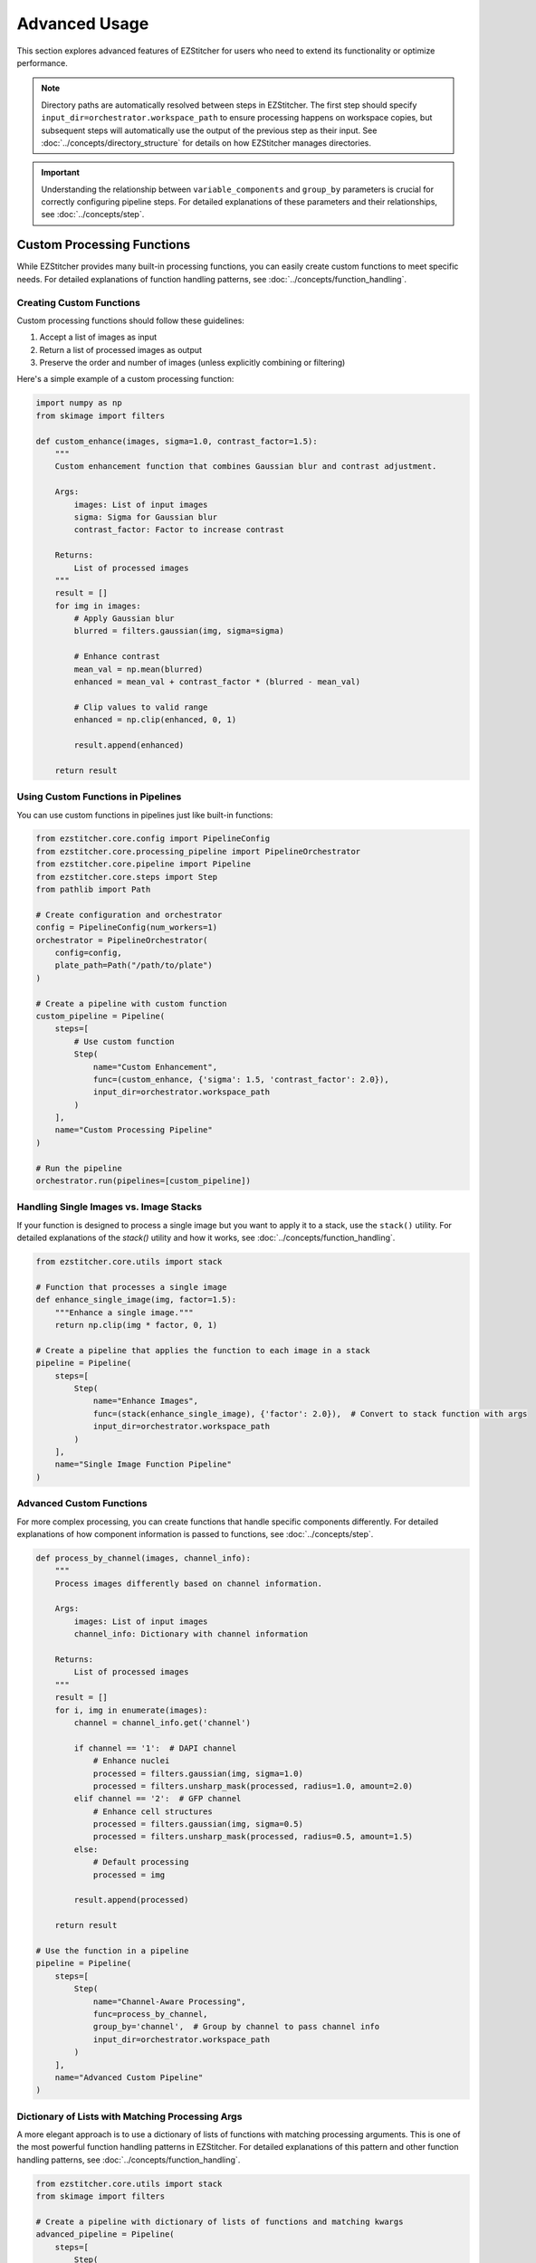 ==============
Advanced Usage
==============

This section explores advanced features of EZStitcher for users who need to extend its functionality or optimize performance.

.. note::
   Directory paths are automatically resolved between steps in EZStitcher. The first step should specify
   ``input_dir=orchestrator.workspace_path`` to ensure processing happens on workspace copies,
   but subsequent steps will automatically use the output of the previous step as their input.
   See :doc:`../concepts/directory_structure` for details on how EZStitcher manages directories.

.. important::
   Understanding the relationship between ``variable_components`` and ``group_by`` parameters is crucial for
   correctly configuring pipeline steps. For detailed explanations of these parameters and their relationships,
   see :doc:`../concepts/step`.

Custom Processing Functions
-------------------------

While EZStitcher provides many built-in processing functions, you can easily create custom functions to meet specific needs. For detailed explanations of function handling patterns, see :doc:`../concepts/function_handling`.

Creating Custom Functions
^^^^^^^^^^^^^^^^^^^^^^

Custom processing functions should follow these guidelines:

1. Accept a list of images as input
2. Return a list of processed images as output
3. Preserve the order and number of images (unless explicitly combining or filtering)

Here's a simple example of a custom processing function:

.. code-block:: python

    import numpy as np
    from skimage import filters

    def custom_enhance(images, sigma=1.0, contrast_factor=1.5):
        """
        Custom enhancement function that combines Gaussian blur and contrast adjustment.

        Args:
            images: List of input images
            sigma: Sigma for Gaussian blur
            contrast_factor: Factor to increase contrast

        Returns:
            List of processed images
        """
        result = []
        for img in images:
            # Apply Gaussian blur
            blurred = filters.gaussian(img, sigma=sigma)

            # Enhance contrast
            mean_val = np.mean(blurred)
            enhanced = mean_val + contrast_factor * (blurred - mean_val)

            # Clip values to valid range
            enhanced = np.clip(enhanced, 0, 1)

            result.append(enhanced)

        return result

Using Custom Functions in Pipelines
^^^^^^^^^^^^^^^^^^^^^^^^^^^^^^^^^^^

You can use custom functions in pipelines just like built-in functions:

.. code-block:: python

    from ezstitcher.core.config import PipelineConfig
    from ezstitcher.core.processing_pipeline import PipelineOrchestrator
    from ezstitcher.core.pipeline import Pipeline
    from ezstitcher.core.steps import Step
    from pathlib import Path

    # Create configuration and orchestrator
    config = PipelineConfig(num_workers=1)
    orchestrator = PipelineOrchestrator(
        config=config,
        plate_path=Path("/path/to/plate")
    )

    # Create a pipeline with custom function
    custom_pipeline = Pipeline(
        steps=[
            # Use custom function
            Step(
                name="Custom Enhancement",
                func=(custom_enhance, {'sigma': 1.5, 'contrast_factor': 2.0}),
                input_dir=orchestrator.workspace_path
            )
        ],
        name="Custom Processing Pipeline"
    )

    # Run the pipeline
    orchestrator.run(pipelines=[custom_pipeline])

Handling Single Images vs. Image Stacks
^^^^^^^^^^^^^^^^^^^^^^^^^^^^^^^^^^^^^^^

If your function is designed to process a single image but you want to apply it to a stack, use the ``stack()`` utility. For detailed explanations of the `stack()` utility and how it works, see :doc:`../concepts/function_handling`.

.. code-block:: python

    from ezstitcher.core.utils import stack

    # Function that processes a single image
    def enhance_single_image(img, factor=1.5):
        """Enhance a single image."""
        return np.clip(img * factor, 0, 1)

    # Create a pipeline that applies the function to each image in a stack
    pipeline = Pipeline(
        steps=[
            Step(
                name="Enhance Images",
                func=(stack(enhance_single_image), {'factor': 2.0}),  # Convert to stack function with args
                input_dir=orchestrator.workspace_path
            )
        ],
        name="Single Image Function Pipeline"
    )

Advanced Custom Functions
^^^^^^^^^^^^^^^^^^^^^^^^^

For more complex processing, you can create functions that handle specific components differently. For detailed explanations of how component information is passed to functions, see :doc:`../concepts/step`.

.. code-block:: python

    def process_by_channel(images, channel_info):
        """
        Process images differently based on channel information.

        Args:
            images: List of input images
            channel_info: Dictionary with channel information

        Returns:
            List of processed images
        """
        result = []
        for i, img in enumerate(images):
            channel = channel_info.get('channel')

            if channel == '1':  # DAPI channel
                # Enhance nuclei
                processed = filters.gaussian(img, sigma=1.0)
                processed = filters.unsharp_mask(processed, radius=1.0, amount=2.0)
            elif channel == '2':  # GFP channel
                # Enhance cell structures
                processed = filters.gaussian(img, sigma=0.5)
                processed = filters.unsharp_mask(processed, radius=0.5, amount=1.5)
            else:
                # Default processing
                processed = img

            result.append(processed)

        return result

    # Use the function in a pipeline
    pipeline = Pipeline(
        steps=[
            Step(
                name="Channel-Aware Processing",
                func=process_by_channel,
                group_by='channel',  # Group by channel to pass channel info
                input_dir=orchestrator.workspace_path
            )
        ],
        name="Advanced Custom Pipeline"
    )

Dictionary of Lists with Matching Processing Args
^^^^^^^^^^^^^^^^^^^^^^^^^^^^^^^^^^^^^^^^^^^^^^^^

A more elegant approach is to use a dictionary of lists of functions with matching processing arguments. This is one of the most powerful function handling patterns in EZStitcher. For detailed explanations of this pattern and other function handling patterns, see :doc:`../concepts/function_handling`.

.. code-block:: python

    from ezstitcher.core.utils import stack
    from skimage import filters

    # Create a pipeline with dictionary of lists of functions and matching kwargs
    advanced_pipeline = Pipeline(
        steps=[
            Step(
                name="Advanced Channel Processing",
                func={
                    "1": [  # Process channel 1 (DAPI)
                        (stack(filters.gaussian), {'sigma': 1.0}),        # First apply Gaussian blur with args
                        (stack(filters.unsharp_mask), {'radius': 1.0, 'amount': 2.0}),    # Then apply unsharp mask with args
                        (IP.stack_percentile_normalize, {'low_percentile': 1.0, 'high_percentile': 99.0})   # Finally normalize with args
                    ],
                    "2": [  # Process channel 2 (GFP)
                        (stack(filters.median), {'selem': None}),          # First apply median filter with args
                        (stack(filters.unsharp_mask), {'radius': 0.5, 'amount': 1.5}),    # Then apply unsharp mask with args
                        (IP.stack_percentile_normalize, {'low_percentile': 1.0, 'high_percentile': 99.0})   # Finally normalize with args
                    ]
                },
                group_by='channel',  # Specifies that keys "1" and "2" refer to channel values
                input_dir=orchestrator.workspace_path
            )
        ],
        name="Advanced Dictionary Pipeline"
    )

This approach provides several advantages:
- More concise and readable than a custom function with conditionals
- Easier to modify and extend with additional channels or processing steps
- Clearer separation between processing logic and parameters
- More flexible for experimentation with different parameter values

Multithreaded Processing
----------------------

EZStitcher supports multithreaded processing to improve performance when working with large datasets.

Configuring Multithreading
^^^^^^^^^^^^^^^^^^^^^^^^^^

Multithreading is configured through the ``PipelineConfig`` class:

.. code-block:: python

    from ezstitcher.core.config import PipelineConfig
    from ezstitcher.core.processing_pipeline import PipelineOrchestrator

    # Create configuration with multithreading
    config = PipelineConfig(
        num_workers=4  # Use 4 worker threads
    )

    # Create orchestrator with multithreading
    orchestrator = PipelineOrchestrator(
        config=config,
        plate_path="/path/to/plate"
    )

    # Run pipelines with multithreading
    orchestrator.run(pipelines=[pipeline1, pipeline2])

How Multithreading Works
^^^^^^^^^^^^^^^^^^^^^^^^

In EZStitcher, multithreading processes each well in a separate thread, with the number of concurrent threads limited by ``num_workers``. Pipelines are executed sequentially for each well, and steps within a pipeline are executed sequentially. This approach provides good performance while avoiding race conditions.

Performance Considerations
^^^^^^^^^^^^^^^^^^^^^^^^^

When using multithreading, consider these factors:

* **Memory Usage**: Each thread requires memory for loading and processing images
* **CPU Cores**: For optimal performance, set ``num_workers`` to match available CPU cores
* **Image Size**: For large images, use fewer threads to avoid memory issues

For example:

.. code-block:: python

    # For a system with 8 cores processing small images
    config = PipelineConfig(num_workers=8)  # Use all cores

    # For a system with 8 cores processing large images
    config = PipelineConfig(num_workers=4)  # Use fewer threads

Extending with New Microscope Types
--------------------------------

EZStitcher can be extended to support additional microscope types by implementing custom microscope handlers. This allows you to process images from microscopes with different file naming conventions and directory structures.

Microscope handlers are responsible for:

1. Parsing file names to extract components (well, site, channel, etc.)
2. Locating images based on these components
3. Providing metadata about the microscope setup

For detailed information about creating and registering custom microscope handlers, see :doc:`../development/extending`.

Next Steps
---------

Customizing Directory Resolution
---------------------------

Directory Management
------------------

EZStitcher provides flexible directory management capabilities, from automatic directory resolution to custom directory structures.

For detailed information on directory management, including:

- Default directory structure
- Directory resolution logic
- Step initialization best practices
- Custom directory structures
- When to specify directories explicitly
- Common mistakes to avoid

See :doc:`../concepts/directory_structure`.

For information about the output file structure, see :ref:`output-file-structure`.

Pipeline Construction
-------------------

For detailed information on pipeline construction, including best practices and different approaches, see :doc:`../concepts/pipeline`.

The core concepts documentation covers:

- Creating pipelines with all steps at once (recommended approach)
- Adding steps one by one for dynamic scenarios
- When to use each approach
- Directory resolution and management

Next Steps
----------

Now that you understand advanced usage patterns, you can:

* Create custom processing functions tailored to your specific needs
* Optimize performance with multithreaded processing
* Extend EZStitcher to support new microscope types
* Apply best practices for step initialization and directory management
* Learn about :doc:`integration` with other tools and frameworks

For more information on integrating with other tools, see the :doc:`integration` section.
